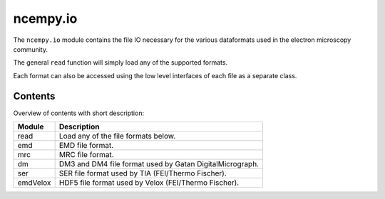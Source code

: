 ncempy.io
==========

The ``ncempy.io`` module contains the file IO necessary for the various dataformats used in the electron microscopy
community.

The general ``read`` function will simply load any of the supported formats.

Each format can also be accessed using the low level interfaces of each file as a separate class.

Contents
--------

Overview of contents with short description:

+--------------------+--------------------------------------------------------------------+
| Module             | Description                                                        |
+====================+====================================================================+
| read               | Load any of the file formats below.                                |
+--------------------+--------------------------------------------------------------------+
| emd                | EMD file format.                                                   |
+--------------------+--------------------------------------------------------------------+
| mrc                | MRC file format.                                                   |
+--------------------+--------------------------------------------------------------------+
| dm                 | DM3 and DM4 file format used by Gatan DigitalMicrograph.           |
+--------------------+--------------------------------------------------------------------+
| ser                | SER file format used by TIA (FEI/Thermo Fischer).                  |
+--------------------+--------------------------------------------------------------------+
| emdVelox           | HDF5 file format used by Velox (FEI/Thermo Fischer).               |
+--------------------+--------------------------------------------------------------------+
